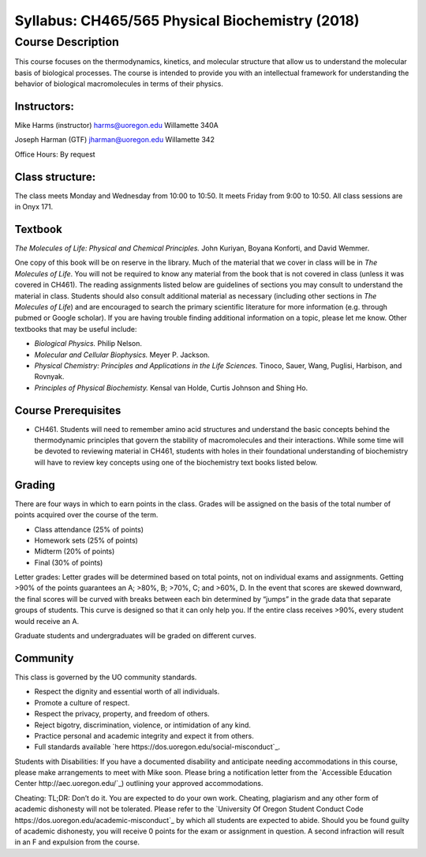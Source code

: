 ------------------------------------------------
Syllabus: CH465/565 Physical Biochemistry (2018)
------------------------------------------------

Course Description
------------------
This course focuses on the thermodynamics, kinetics, and molecular structure
that allow us to understand the molecular basis of biological processes. The
course is intended to provide you with an intellectual framework for
understanding the behavior of biological macromolecules in terms of their
physics.

Instructors:
============
Mike Harms (instructor)
harms@uoregon.edu
Willamette 340A

Joseph Harman (GTF)
jharman@uoregon.edu
Willamette 342

Office Hours: By request

Class structure:
================

The class meets Monday and Wednesday from 10:00 to 10:50.  It meets Friday
from 9:00 to 10:50.  All class sessions are in Onyx 171.

Textbook
========
*The Molecules of Life: Physical and Chemical Principles.* John Kuriyan,
Boyana Konforti, and David Wemmer.

One copy of this book will be on reserve in the library. Much of the material
that we cover in class will be in *The Molecules of Life*. You will not be
required to know any material from the book that is not covered in class
(unless it was covered in CH461). The reading assignments listed below are
guidelines of sections you may consult to understand the material in class.
Students should also consult additional material as necessary (including other
sections in *The Molecules of Life*) and are encouraged to search the primary
scientific literature for more information (e.g. through pubmed or Google
scholar). If you are having trouble finding additional information on a topic,
please let me know. Other textbooks that may be useful include:

- *Biological Physics.* Philip Nelson.
- *Molecular and Cellular Biophysics.* Meyer P. Jackson.
- *Physical Chemistry: Principles and Applications in the Life Sciences.*
  Tinoco, Sauer, Wang, Puglisi, Harbison, and Rovnyak.
- *Principles of Physical Biochemisty.* Kensal van Holde, Curtis Johnson and
  Shing Ho.

Course Prerequisites
====================

- CH461. Students will need to remember amino acid structures and understand
  the basic concepts behind the thermodynamic principles that govern the
  stability of macromolecules and their interactions. While some time will
  be devoted to reviewing material in CH461, students with holes in their
  foundational understanding of biochemistry will have to review key concepts
  using one of the biochemistry text books listed below.

Grading
=======

There are four ways in which to earn points in the class.  Grades will be
assigned on the basis of the total number of points acquired over the course of
the term.

- Class attendance (25% of points)
- Homework sets (25% of points)
- Midterm (20% of points)
- Final (30% of points)

Letter grades: Letter grades will be determined based on total points, not on
individual exams and assignments. Getting >90% of the points guarantees an A;
>80%, B; >70%, C; and >60%, D. In the event that scores are skewed downward, the
final scores will be curved with breaks between each bin determined by “jumps”
in the grade data that separate groups of students. This curve is designed so
that it can only help you. If the entire class receives >90%, every student
would receive an A.

Graduate students and undergraduates will be graded on different curves.

Community
=========

This class is governed by the UO community standards.

- Respect the dignity and essential worth of all individuals.
- Promote a culture of respect.
- Respect the privacy, property, and freedom of others.
- Reject bigotry, discrimination, violence, or intimidation of any kind.
- Practice personal and academic integrity and expect it from others.
- Full standards available `here https://dos.uoregon.edu/social-misconduct`_.

Students with Disabilities: If you have a documented disability and anticipate
needing accommodations in this course, please make arrangements to meet with
Mike soon. Please bring a notification letter from the `Accessible Education Center http://aec.uoregon.edu/`_)
outlining your approved accommodations.

Cheating: TL;DR: Don’t do it. You are expected to do your own work. Cheating,
plagiarism and any other form of academic dishonesty will not be tolerated.
Please refer to the `University Of Oregon Student Conduct Code https://dos.uoregon.edu/academic-misconduct`_
by which all students are expected to abide. Should you be found guilty of
academic dishonesty, you will receive 0 points for the exam or assignment in
question. A second infraction will result in an F and expulsion from the course.
